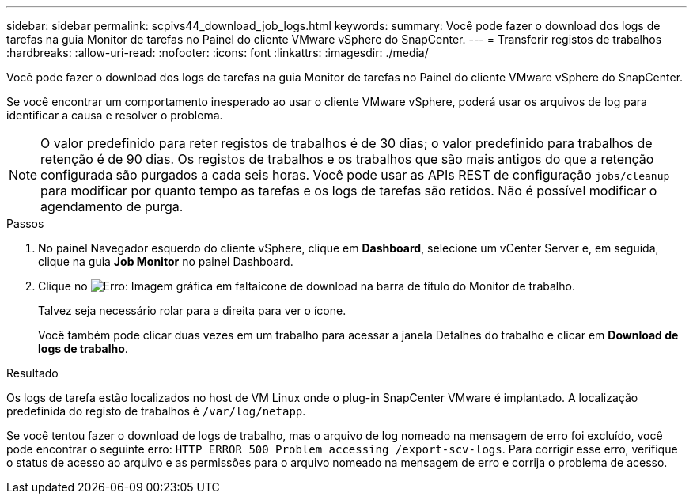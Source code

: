---
sidebar: sidebar 
permalink: scpivs44_download_job_logs.html 
keywords:  
summary: Você pode fazer o download dos logs de tarefas na guia Monitor de tarefas no Painel do cliente VMware vSphere do SnapCenter. 
---
= Transferir registos de trabalhos
:hardbreaks:
:allow-uri-read: 
:nofooter: 
:icons: font
:linkattrs: 
:imagesdir: ./media/


[role="lead"]
Você pode fazer o download dos logs de tarefas na guia Monitor de tarefas no Painel do cliente VMware vSphere do SnapCenter.

Se você encontrar um comportamento inesperado ao usar o cliente VMware vSphere, poderá usar os arquivos de log para identificar a causa e resolver o problema.


NOTE: O valor predefinido para reter registos de trabalhos é de 30 dias; o valor predefinido para trabalhos de retenção é de 90 dias. Os registos de trabalhos e os trabalhos que são mais antigos do que a retenção configurada são purgados a cada seis horas. Você pode usar as APIs REST de configuração `jobs/cleanup` para modificar por quanto tempo as tarefas e os logs de tarefas são retidos. Não é possível modificar o agendamento de purga.

.Passos
. No painel Navegador esquerdo do cliente vSphere, clique em *Dashboard*, selecione um vCenter Server e, em seguida, clique na guia *Job Monitor* no painel Dashboard.
. Clique no image:scpivs44_image37.png["Erro: Imagem gráfica em falta"]ícone de download na barra de título do Monitor de trabalho.
+
Talvez seja necessário rolar para a direita para ver o ícone.

+
Você também pode clicar duas vezes em um trabalho para acessar a janela Detalhes do trabalho e clicar em *Download de logs de trabalho*.



.Resultado
Os logs de tarefa estão localizados no host de VM Linux onde o plug-in SnapCenter VMware é implantado. A localização predefinida do registo de trabalhos é `/var/log/netapp`.

Se você tentou fazer o download de logs de trabalho, mas o arquivo de log nomeado na mensagem de erro foi excluído, você pode encontrar o seguinte erro: `HTTP ERROR 500 Problem accessing /export-scv-logs`. Para corrigir esse erro, verifique o status de acesso ao arquivo e as permissões para o arquivo nomeado na mensagem de erro e corrija o problema de acesso.
